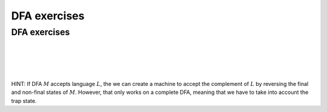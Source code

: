 .. This file is part of the OpenDSA eTextbook project. See
.. http://opendsa.org for more details.
.. Copyright (c) 2012-2020 by the OpenDSA Project Contributors, and
.. distributed under an MIT open source license.

.. avmetadata::
   :author: Mostafa Mohammed, Cliff Shaffer
   :requires:
   :satisfies:
   :topic: DFA exercises
   :keyword: Finite Automata; Deterministic Finite Acceptor


DFA exercises
=============

DFA exercises
-------------

.. avembed:: AV/OpenFLAP/exercises/FLAssignments/FA/DFAodda.html pe
   :long_name: Odd number of a's
   :keyword: Finite Automata; Deterministic Finite Acceptor

|

.. avembed:: AV/OpenFLAP/exercises/FLAssignments/FA/DFAoddaevenb.html pe
   :long_name: Odd number of a's, even number of b's
   :keyword: Finite Automata; Deterministic Finite Acceptor

|

.. avembed:: AV/OpenFLAP/exercises/FLAssignments/FA/DFAodda3b.html pe
   :long_name: Odd number of a's, at most 3 b's
   :keyword: Finite Automata; Deterministic Finite Acceptor

|

.. avembed:: AV/OpenFLAP/exercises/FLAssignments/FA/DFAno3a.html pe
   :long_name: No string with 3 consecutive a's
   :keyword: Finite Automata; Deterministic Finite Acceptor

|

HINT: If DFA :math:`M` accepts language :math:`L`, the we can create a
machine to accept the complement of :math:`L` by reversing the final
and non-final states of :math:`M`.
However, that only works on a complete DFA, meaning that we have to
take into account the trap state.

.. avembed:: AV/OpenFLAP/exercises/FLAssignments/FA/DFACOMPno3a.html pe
   :long_name: Complement no string with 3 consecutive a's
   :keyword: Finite Automata; Deterministic Finite Acceptor

